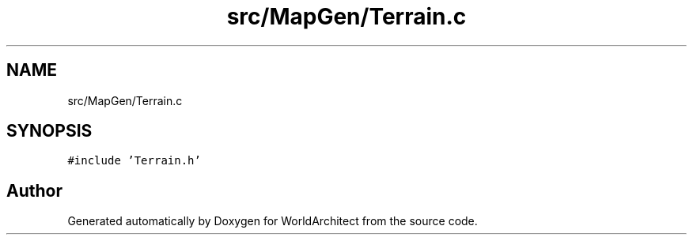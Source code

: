 .TH "src/MapGen/Terrain.c" 3 "Thu Apr 4 2019" "Version 0.0.1" "WorldArchitect" \" -*- nroff -*-
.ad l
.nh
.SH NAME
src/MapGen/Terrain.c
.SH SYNOPSIS
.br
.PP
\fC#include 'Terrain\&.h'\fP
.br

.SH "Author"
.PP 
Generated automatically by Doxygen for WorldArchitect from the source code\&.
